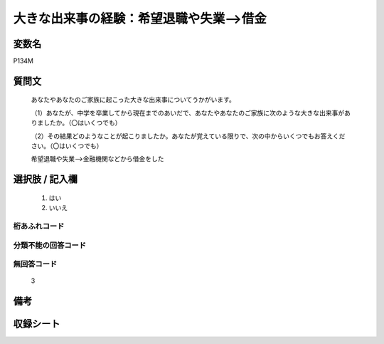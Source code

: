 .. title:: P134M
.. rst-cllass:: item
====================================================================================================
大きな出来事の経験：希望退職や失業-->借金
====================================================================================================

.. rst-class:: varname
変数名
==================

P134M

.. rst-class:: question
質問文
==================


   あなたやあなたのご家族に起こった大きな出来事についてうかがいます。


   （1）あなたが、中学を卒業してから現在までのあいだで、あなたやあなたのご家族に次のような大きな出来事がありましたか。（〇はいくつでも）


   （2）その結果どのようなことが起こりましたか。あなたが覚えている限りで、次の中からいくつでもお答えください。（〇はいくつでも）


   希望退職や失業-->金融機関などから借金をした



.. rst-class:: answer
選択肢 / 記入欄
======================

  
     1. はい
  
     2. いいえ
  



.. rst-class:: overflow
桁あふれコード
-------------------------------
  


.. rst-class:: not_available
分類不能の回答コード
-------------------------------------
  


.. rst-class:: not_available
無回答コード
-------------------------------------
  3


.. rst-class:: bikou
備考
==================



.. rst-class:: include_sheet
収録シート
=======================================
.. hlist::
   :columns: 3
   
   
   * p1_4
   
   * p5b_4
   
   * p11c_4
   
   * p16d_4
   
   * p21e_4
   
   


.. index:: P134M